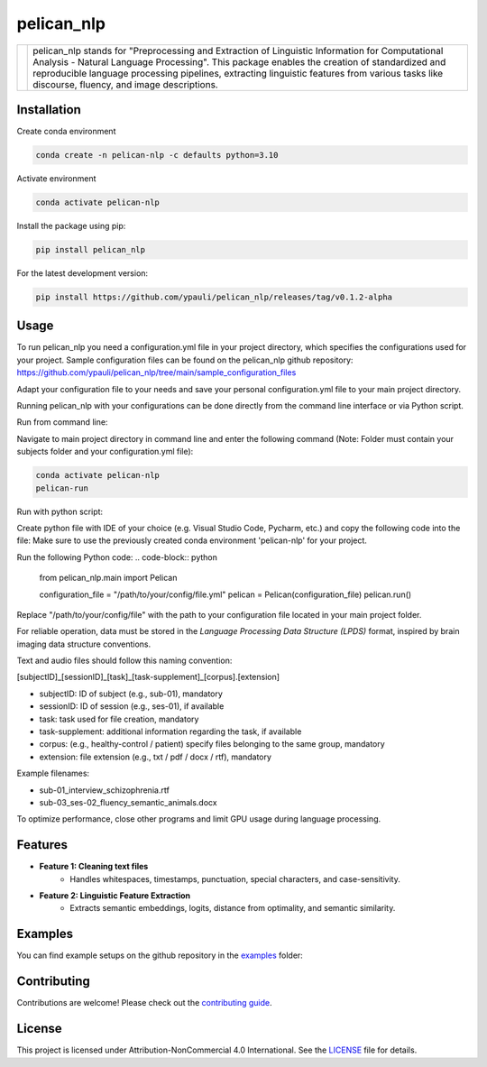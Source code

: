 ====================================
pelican_nlp
====================================

.. |logo| image:: docs/images/pelican_logo.png
    :alt: PELICAN_nlp Logo
    :width: 200px

+------------+-------------------------------------------------------------------+
| |logo|     | pelican_nlp stands for "Preprocessing and Extraction of Linguistic|
|            | Information for Computational Analysis - Natural Language         |
|            | Processing". This package enables the creation of standardized and|
|            | reproducible language processing pipelines, extracting linguistic |
|            | features from various tasks like discourse, fluency, and image    |
|            | descriptions.                                                     |
+------------+-------------------------------------------------------------------+

.. image:: https://img.shields.io/pypi/v/package-name.svg
    :target: https://pypi.org/project/pelican_nlp/
    :alt: PyPI version

.. image:: https://img.shields.io/github/license/username/package-name.svg
    :target: https://github.com/ypauli/pelican_nlp/blob/main/LICENSE
    :alt: License

.. image:: https://img.shields.io/pypi/pyversions/package-name.svg
    :target: https://pypi.org/project/pelican_nlp/
    :alt: Supported Python Versions

Installation
============

Create conda environment

.. code-block:: bash

    conda create -n pelican-nlp -c defaults python=3.10

Activate environment

.. code-block:: bash

    conda activate pelican-nlp

Install the package using pip:

.. code-block:: bash

    pip install pelican_nlp

For the latest development version:

.. code-block:: bash

    pip install https://github.com/ypauli/pelican_nlp/releases/tag/v0.1.2-alpha

Usage
=====

To run pelican_nlp you need a configuration.yml file in your project directory, which specifies the configurations used for your project.
Sample configuration files can be found on the pelican_nlp github repository: https://github.com/ypauli/pelican_nlp/tree/main/sample_configuration_files

Adapt your configuration file to your needs and save your personal configuration.yml file to your main project directory.

Running pelican_nlp with your configurations can be done directly from the command line interface or via Python script.

Run from command line:

Navigate to main project directory in command line and enter the following command (Note: Folder must contain your subjects folder and your configuration.yml file):

.. code-block:: bash

    conda activate pelican-nlp
    pelican-run


Run with python script:

Create python file with IDE of your choice (e.g. Visual Studio Code, Pycharm, etc.) and copy the following code into the file:
Make sure to use the previously created conda environment 'pelican-nlp' for your project.

Run the following Python code:
.. code-block:: python

    from pelican_nlp.main import Pelican

    configuration_file = "/path/to/your/config/file.yml"
    pelican = Pelican(configuration_file)
    pelican.run()

Replace "/path/to/your/config/file" with the path to your configuration file located in your main project folder.

For reliable operation, data must be stored in the *Language Processing Data Structure (LPDS)* format, inspired by brain imaging data structure conventions.

Text and audio files should follow this naming convention:

[subjectID]_[sessionID]_[task]_[task-supplement]_[corpus].[extension]

- subjectID: ID of subject (e.g., sub-01), mandatory
- sessionID: ID of session (e.g., ses-01), if available
- task: task used for file creation, mandatory
- task-supplement: additional information regarding the task, if available
- corpus: (e.g., healthy-control / patient) specify files belonging to the same group, mandatory
- extension: file extension (e.g., txt / pdf / docx / rtf), mandatory

Example filenames:

- sub-01_interview_schizophrenia.rtf
- sub-03_ses-02_fluency_semantic_animals.docx

To optimize performance, close other programs and limit GPU usage during language processing.

Features
========

- **Feature 1: Cleaning text files**
    - Handles whitespaces, timestamps, punctuation, special characters, and case-sensitivity.

- **Feature 2: Linguistic Feature Extraction**
    - Extracts semantic embeddings, logits, distance from optimality, and semantic similarity.

Examples
========

You can find example setups on the github repository in the `examples <https://github.com/ypauli/pelican_nlp/tree/main/examples>`_ folder:

Contributing
============

Contributions are welcome! Please check out the `contributing guide <https://github.com/ypauli/pelican_nlp/blob/main/CONTRIBUTING.md>`_.

License
=======

This project is licensed under Attribution-NonCommercial 4.0 International. See the `LICENSE <https://github.com/ypauli/pelican_nlp/blob/main/LICENSE>`_ file for details.
